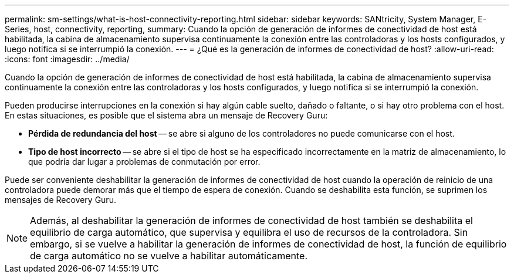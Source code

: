 ---
permalink: sm-settings/what-is-host-connectivity-reporting.html 
sidebar: sidebar 
keywords: SANtricity, System Manager, E-Series, host, connectivity, reporting, 
summary: Cuando la opción de generación de informes de conectividad de host está habilitada, la cabina de almacenamiento supervisa continuamente la conexión entre las controladoras y los hosts configurados, y luego notifica si se interrumpió la conexión. 
---
= ¿Qué es la generación de informes de conectividad de host?
:allow-uri-read: 
:icons: font
:imagesdir: ../media/


[role="lead"]
Cuando la opción de generación de informes de conectividad de host está habilitada, la cabina de almacenamiento supervisa continuamente la conexión entre las controladoras y los hosts configurados, y luego notifica si se interrumpió la conexión.

Pueden producirse interrupciones en la conexión si hay algún cable suelto, dañado o faltante, o si hay otro problema con el host. En estas situaciones, es posible que el sistema abra un mensaje de Recovery Guru:

* *Pérdida de redundancia del host* -- se abre si alguno de los controladores no puede comunicarse con el host.
* *Tipo de host incorrecto* -- se abre si el tipo de host se ha especificado incorrectamente en la matriz de almacenamiento, lo que podría dar lugar a problemas de conmutación por error.


Puede ser conveniente deshabilitar la generación de informes de conectividad de host cuando la operación de reinicio de una controladora puede demorar más que el tiempo de espera de conexión. Cuando se deshabilita esta función, se suprimen los mensajes de Recovery Guru.

[NOTE]
====
Además, al deshabilitar la generación de informes de conectividad de host también se deshabilita el equilibrio de carga automático, que supervisa y equilibra el uso de recursos de la controladora. Sin embargo, si se vuelve a habilitar la generación de informes de conectividad de host, la función de equilibrio de carga automático no se vuelve a habilitar automáticamente.

====
